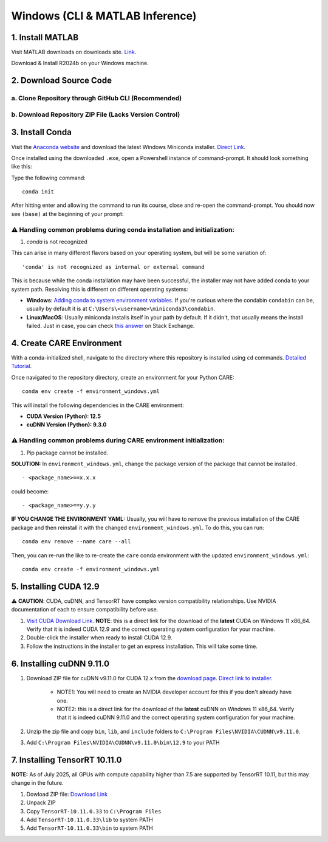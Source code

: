 ================================
Windows (CLI & MATLAB Inference)
================================


1. Install MATLAB
^^^^^^^^^^^^^^^^^
Visit MATLAB downloads on downloads site. `Link <https://www.mathworks.com/downloads/>`_.

Download & Install R2024b on your Windows machine.

2. Download Source Code
^^^^^^^^^^^^^^^^^^^^^^^

a. Clone Repository through GitHub CLI (Recommended)
~~~~~~~~~~~~~~~~~~~~~~~~~~~~~~~~~~~~~~~~~~~~~~~~~~~~

b. Download Repository ZIP File (Lacks Version Control)
~~~~~~~~~~~~~~~~~~~~~~~~~~~~~~~~~~~~~~~~~~~~~~~~~~~~~~~

3. Install Conda
^^^^^^^^^^^^^^^^
Visit the `Anaconda website <https://www.anaconda.com/download/success>`_ and download the latest Windows Miniconda installer. `Direct Link <https://repo.anaconda.com/miniconda/Miniconda3-latest-Windows-x86_64.exe>`_.

Once installed using the downloaded ``.exe``, open a Powershell instance of command-prompt. It should look something like this:

.. image:: ../../images/install/powershell_default.png

Type the following command:

::

 conda init


After hitting enter and allowing the command to run its course, close and re-open the command-prompt. You should now see ``(base)`` at the beginning of your prompt:

.. image:: ../../images/install/powershell_base.png
     :align: center

⚠️ Handling common problems during conda installation and initialization:
~~~~~~~~~~~~~~~~~~~~~~~~~~~~~~~~~~~~~~~~~~~~~~~~~~~~~~~~~~~~~~~~~~~~~~~~~
1. `conda` is not recognized

This can arise in many different flavors based on your operating system, but will be some variation of:

::

 'conda' is not recognized as internal or external command


This is because while the conda installation may have been successful, the installer may not have added conda to your system path. Resolving this is different on different operating systems:

* **Windows**: `Adding conda to system environment variables <https://www.geeksforgeeks.org/python/how-to-setup-anaconda-path-to-environment-variable/>`_. If you're curious where the condabin ``condabin`` can be, usually by default it is at ``C:\Users\<username>\miniconda3\condabin``.
* **Linux/MacOS**: Usually miniconda installs itself in your path by default. If it didn't, that usually means the install failed. Just in case, you can check `this answer <https://askubuntu.com/questions/849470/how-do-i-activate-a-conda-environment-in-my-bashrc>`_ on Stack Exchange.


4. Create CARE Environment
^^^^^^^^^^^^^^^^^^^^^^^^^^
With a conda-initialized shell, navigate to the directory where this repository is installed using ``cd`` commands. `Detailed Tutorial <https://www.lifewire.com/change-directories-in-command-prompt-5185508>`_.

Once navigated to the repository directory, create an environment for your Python CARE:

::

 conda env create -f environment_windows.yml


This will install the following dependencies in the CARE environment:

* **CUDA Version (Python): 12.5**
* **cuDNN Version (Python): 9.3.0**

⚠️ Handling common problems during CARE environment initialization:
~~~~~~~~~~~~~~~~~~~~~~~~~~~~~~~~~~~~~~~~~~~~~~~~~~~~~~~~~~~~~~~~~~~
1. Pip package cannot be installed.

**SOLUTION:** In ``environment_windows.yml``, change the package version of the package that cannot be installed.

::

 - <package_name>==x.x.x



could become::

 - <package_name>==y.y.y

**IF YOU CHANGE THE ENVIRONMENT YAML:** Usually, you will have to remove the previous installation of the CARE package and then reinstall it with the changed ``environment_windows.yml``. To do this, you can run:
::

 conda env remove --name care --all


Then, you can re-run the like to re-create the ``care`` conda environment with the updated ``environment_windows.yml``:
::

 conda env create -f environment_windows.yml


5. Installing CUDA 12.9
^^^^^^^^^^^^^^^^^^^^^^^

⚠️ **CAUTION**: CUDA, cuDNN, and TensorRT have complex version compatibility relationships. Use NVIDIA documentation of
each to ensure compatibility before use.

1.  `Visit CUDA Download Link <https://developer.nvidia.com/cuda-downloads?target_os=Windows&target_arch=x86_64&target_version=11&target_type=exe_local>`_. **NOTE**: this is a direct link for the download of the **latest** CUDA on Windows 11 x86_64. Verify that it is indeed CUDA 12.9 and the correct operating system configuration for your machine.
2. Double-click the installer when ready to install CUDA 12.9.
3. Follow the instructions in the installer to get an express installation. This will take some time.

6. Installing cuDNN 9.11.0
^^^^^^^^^^^^^^^^^^^^^^^^^^

1. Download ZIP file for cuDNN v9.11.0 for CUDA 12.x from the `download page <https://developer.nvidia.com/cudnn-downloads?target_os=Windows&target_arch=x86_64&target_version=11&target_type=exe_local>`_. `Direct link to installer <https://developer.nvidia.com/cudnn-downloads?target_os=Windows&target_arch=x86_64&target_version=11&target_type=exe_local>`_.

     * NOTE1: You will need to create an NVIDIA developer account for this if you don't already have one.
     * NOTE2: this is a direct link for the download of the **latest** cuDNN on Windows 11 x86_64. Verify that it is indeed cuDNN 9.11.0 and the correct operating system configuration for your machine.

2. Unzip the zip file and copy ``bin``, ``lib``, and ``include`` folders to ``C:\Program Files\NVIDIA\CUDNN\v9.11.0``.
3. Add ``C:\Program Files\NVIDIA\CUDNN\v9.11.0\bin\12.9`` to your PATH

7. Installing TensorRT 10.11.0
^^^^^^^^^^^^^^^^^^^^^^^^^^^^^^

**NOTE:** As of July 2025, all GPUs with compute capability higher than 7.5 are supported by TensorRT 10.11, but this may change in the future.

1. Dowload ZIP file: `Download Link <https://developer.nvidia.com/downloads/compute/machine-learning/tensorrt/10.11.0/zip/TensorRT-10.11.0.33.Windows.win10.cuda-12.9.zip>`_
2. Unpack ZIP
3. Copy ``TensorRT-10.11.0.33`` to ``C:\Program Files``
4. Add ``TensorRT-10.11.0.33\lib`` to system PATH
5. Add ``TensorRT-10.11.0.33\bin`` to system PATH